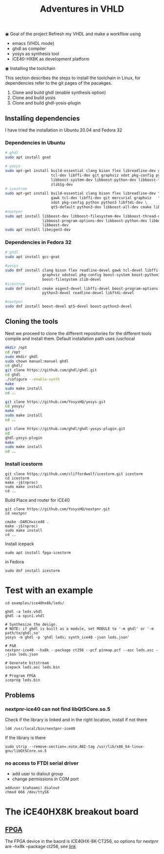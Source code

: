 #+TITLE: Adventures in VHLD

◉ Goal of the project
Refresh my VHDL and make a workflow using
 - emacs (VHDL mode)
 - ghdl as compiler
 - yosys as synthesis tool
 - iCE40-HX8K as development platform

◉ Installing the toolchain

This section describes the steps to install the toolchain in Linux, for dependencies refer to the git pages of the pacakges.
 1. Clone and build ghdl (enable synthesis option)
 2. Clone and build yosis
 3. Clone and build ghdl-yosis-plugin

** Installing dependencies
I have tried the installation in Ubuntu 20.04 and Fedora 32
*** Dependencies in Ubuntu

#+NAME: dependencies_in_ubuntu
#+BEGIN_SRC bash
# ghdl
sudo apt install gnat

# yosys
sudo apt-get install build-essential clang bison flex libreadline-dev gawk \
                     tcl-dev libffi-dev git graphviz xdot pkg-config python3 \
                     libboost-system-dev libboost-python-dev libboost-filesystem-dev \
                     zlib1g-dev
# icestrom
sudo apt-get install build-essential clang bison flex libreadline-dev \
                     gawk tcl-dev libffi-dev git mercurial graphviz   \
                     xdot pkg-config python python3 libftdi-dev \
                     qt5-default python3-dev libboost-all-dev cmake libeigen3-dev
#nextpnr
sudo apt install libboost-dev libboost-filesystem-dev libboost-thread-dev \
                 libboost-program-options-dev libboost-python-dev libboost-iostreams-dev \
                 libboost-dev
sudo apt install libeigen3-dev
#+END_SRC

*** Dependencies in Fedora 32

#+NAME: dependencies_in_fedora_32
#+BEGIN_SRC bash
# ghdl
sudo apt install gcc-gnat

#yosys
sudo dnf install clang bison flex readline-devel gawk tcl-devel libffi-devel \
                 graphviz xdotool pkg-config boost-system boost-python3 \
                 boost-filesystem zlib-devel
#icestrom
sudo dnf install cmake eigen3-devel libffi-devel boost-program-options \
                 python3-devel readline-devel libftdi-devel

#nextpnr
sudo dnf install boost-devel qt5-devel boost-python3-devel
#+END_SRC

** Cloning the tools

Next we proceed to clone the different repositories for the different tools compile and install them.
Default installation path uses /usr/local


#+NAME: installation
#+BEGIN_SRC bash
mkdir /opt
cd /opt
sudo mkdir ghdl
sudo chown manuel:manuel ghdl
cd ghdl/
git clone https://github.com/ghdl/ghdl.git 
cd ghdl
./cofigure --enable-synth
make
sudo make install
cd ..

git clone https://github.com/YosysHQ/yosys.git
cd yosys/
make 
sudo make install
cd .. 

git clone https://github.com/ghdl/ghdl-yosys-plugin.git
cd 
ghdl-yosys-plugin
make
sudo make install
cd ..
#+END_SRC

*** Install icestorm
#+BEGIN_SRC 
git clone https://github.com/cliffordwolf/icestorm.git icestorm
cd icestorm
make -j$(nproc)
sudo make install
cd ..
#+END_SRC

Build Place and router for iCE40
#+BEGIN_SRC 
git clone https://github.com/YosysHQ/nextpnr.git
cd nextpnr

cmake -DARCH=ice40 .
make -j$(nproc)
sudo make install
cd ..
#+END_SRC


Install icepack
#+BEGIN_SRC 
sudo apt install fpga-icestorm
#+END_SRC

in Fedora
#+BEGIN_SRC 
sudo dnf install icestorm
#+END_SRC


* Test with an example
#+BEGIN_SRC 
cd examples/ice40hx8k/leds/

ghdl -a leds.vhdl
ghdl -a spin1.vhdl

# Synthesize the design.
# NOTE: if ghdl is built as a module, set MODULE to '-m ghdl' or '-m path/to/ghdl.so'
yosys -m ghdl -p 'ghdl leds; synth_ice40 -json leds.json'

# P&R
nextpnr-ice40 --hx8k --package ct256 --pcf pinmap.pcf --asc leds.asc --json leds.json

# Generate bitstream
icepack leds.asc leds.bin

# Program FPGA
iceprog leds.bin
#+END_SRC


** Problems
*** nextpnr-ice40 can not find libQt5Core.so.5
Check if the library is linked and in the right location, install if not there
#+BEGIN_SRC 
ldd /usr/local/bin/nextpnr-ice40
#+END_SRC
If the library is there 
#+BEGIN_SRC 
sudo strip --remove-section=.note.ABI-tag /usr/lib/x86_64-linux-gnu/libQt5Core.so.5
#+END_SRC

*** no access to FTDI serial driver
- add user to dialout group
- change permissions in COM port
#+BEGIN_SRC 
adduser $(whoami) dialout
chmod 666 /dev/ttyS6
#+END_SRC

* The iCE40HX8K breakout board
** [[file:///C:/Users/manuel/projects/fpga/ice40-hx8k/docs/ice40-hx8k-b-evn-user-guide.pdf][FPGA]]
The FPGA device in the baord is iCE40HX-8K-CT256, so options for nextpnr are --hx8k --package ct256, see [[http://www.clifford.at/icestorm/][link]]


